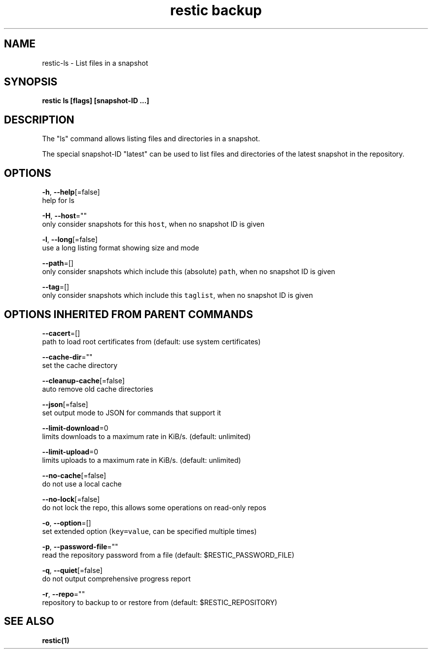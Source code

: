 .TH "restic backup" "1" "Jan 2017" "generated by `restic generate`" "" 
.nh
.ad l


.SH NAME
.PP
restic\-ls \- List files in a snapshot


.SH SYNOPSIS
.PP
\fBrestic ls [flags] [snapshot\-ID ...]\fP


.SH DESCRIPTION
.PP
The "ls" command allows listing files and directories in a snapshot.

.PP
The special snapshot\-ID "latest" can be used to list files and directories of the latest snapshot in the repository.


.SH OPTIONS
.PP
\fB\-h\fP, \fB\-\-help\fP[=false]
    help for ls

.PP
\fB\-H\fP, \fB\-\-host\fP=""
    only consider snapshots for this \fB\fChost\fR, when no snapshot ID is given

.PP
\fB\-l\fP, \fB\-\-long\fP[=false]
    use a long listing format showing size and mode

.PP
\fB\-\-path\fP=[]
    only consider snapshots which include this (absolute) \fB\fCpath\fR, when no snapshot ID is given

.PP
\fB\-\-tag\fP=[]
    only consider snapshots which include this \fB\fCtaglist\fR, when no snapshot ID is given


.SH OPTIONS INHERITED FROM PARENT COMMANDS
.PP
\fB\-\-cacert\fP=[]
    path to load root certificates from (default: use system certificates)

.PP
\fB\-\-cache\-dir\fP=""
    set the cache directory

.PP
\fB\-\-cleanup\-cache\fP[=false]
    auto remove old cache directories

.PP
\fB\-\-json\fP[=false]
    set output mode to JSON for commands that support it

.PP
\fB\-\-limit\-download\fP=0
    limits downloads to a maximum rate in KiB/s. (default: unlimited)

.PP
\fB\-\-limit\-upload\fP=0
    limits uploads to a maximum rate in KiB/s. (default: unlimited)

.PP
\fB\-\-no\-cache\fP[=false]
    do not use a local cache

.PP
\fB\-\-no\-lock\fP[=false]
    do not lock the repo, this allows some operations on read\-only repos

.PP
\fB\-o\fP, \fB\-\-option\fP=[]
    set extended option (\fB\fCkey=value\fR, can be specified multiple times)

.PP
\fB\-p\fP, \fB\-\-password\-file\fP=""
    read the repository password from a file (default: $RESTIC\_PASSWORD\_FILE)

.PP
\fB\-q\fP, \fB\-\-quiet\fP[=false]
    do not output comprehensive progress report

.PP
\fB\-r\fP, \fB\-\-repo\fP=""
    repository to backup to or restore from (default: $RESTIC\_REPOSITORY)


.SH SEE ALSO
.PP
\fBrestic(1)\fP
